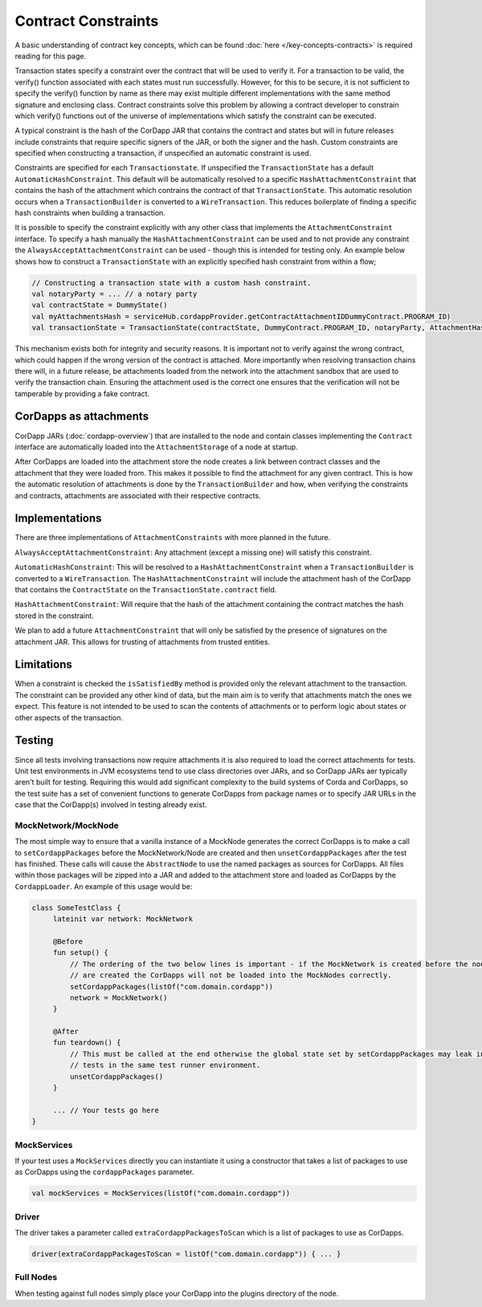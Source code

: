 Contract Constraints
====================

A basic understanding of contract key concepts, which can be found :doc:`here </key-concepts-contracts>`
is required reading for this page.

Transaction states specify a constraint over the contract that will be used to verify it.  For a transaction to be
valid, the verify() function associated with each states must run successfully. However, for this to be secure, it is
not sufficient to specify the verify() function by name as there may exist multiple different implementations with the
same method signature and enclosing class. Contract constraints solve this problem by allowing a contract developer to
constrain which verify() functions out of the universe of implementations which satisfy the constraint can be executed.

A typical constraint is the hash of the CorDapp JAR that contains the contract and states but will in future releases
include constraints that require specific signers of the JAR, or both the signer and the hash. Custom constraints are
specified when constructing a transaction, if unspecified an automatic constraint is used.

Constraints are specified for each ``Transactionstate``. If unspecified the ``TransactionState`` has a default
``AutomaticHashConstraint``. This default will be automatically resolved to a specific ``HashAttachmentConstraint`` that
contains the hash of the attachment which contrains the contract of that ``TransactionState``. This automatic resolution
occurs when a ``TransactionBuilder`` is converted to a ``WireTransaction``. This reduces boilerplate of finding a
specific hash constraints when building a transaction.

It is possible to specify the constraint explicitly with any other class that implements the ``AttachmentConstraint``
interface. To specify a hash manually the ``HashAttachmentConstraint`` can be used and to not provide any constraint
the ``AlwaysAcceptAttachmentConstraint`` can be used - though this is intended for testing only. An example below
shows how to construct a ``TransactionState`` with an explicitly specified hash constraint from within a flow;

.. sourcecode:: kotlin

     // Constructing a transaction state with a custom hash constraint.
     val notaryParty = ... // a notary party
     val contractState = DummyState()
     val myAttachmentsHash = serviceHub.cordappProvider.getContractAttachmentIDDummyContract.PROGRAM_ID)
     val transactionState = TransactionState(contractState, DummyContract.PROGRAM_ID, notaryParty, AttachmentHashConstraint(myAttachmentsHash))


This mechanism exists both for integrity and security reasons. It is important not to verify against the wrong contract,
which could happen if the wrong version of the contract is attached. More importantly when resolving transaction chains
there will, in a future release, be attachments loaded from the network into the attachment sandbox that are used
to verify the transaction chain. Ensuring the attachment used is the correct one ensures that the verification will
not be tamperable by providing a fake contract.

CorDapps as attachments
-----------------------

CorDapp JARs (:doc:`cordapp-overview`) that are installed to the node and contain classes implementing the ``Contract``
interface are automatically loaded into the ``AttachmentStorage`` of a node at startup.

After CorDapps are loaded into the attachment store the node creates a link between contract classes and the
attachment that they were loaded from. This makes it possible to find the attachment for any given contract.
This is how the automatic resolution of attachments is done by the ``TransactionBuilder`` and how, when verifying
the constraints and contracts, attachments are associated with their respective contracts.

Implementations
---------------

There are three implementations of ``AttachmentConstraints`` with more planned in the future.

``AlwaysAcceptAttachmentConstraint``: Any attachment (except a missing one) will satisfy this constraint.

``AutomaticHashConstraint``: This will be resolved to a ``HashAttachmentConstraint`` when a ``TransactionBuilder`` is
converted to a ``WireTransaction``. The ``HashAttachmentConstraint`` will include the attachment hash of the CorDapp
that contains the ``ContractState`` on the ``TransactionState.contract`` field.

``HashAttachmentConstraint``: Will require that the hash of the attachment containing the contract matches the hash
stored in the constraint.

We plan to add a future ``AttachmentConstraint`` that will only be satisfied by the presence of signatures on the
attachment JAR. This allows for trusting of attachments from trusted entities.

Limitations
-----------

When a constraint is checked the ``isSatisfiedBy`` method is provided only the relevant attachment to the transaction.
The constraint can be provided any other kind of data, but the main aim is to verify that attachments match the ones we
expect. This feature is not intended to be used to scan the contents of attachments or to perform logic about states
or other aspects of the transaction.

Testing
-------

Since all tests involving transactions now require attachments it is also required to load the correct attachments
for tests. Unit test environments in JVM ecosystems tend to use class directories over JARs, and so CorDapp JARs aer
typically aren't built for testing. Requiring this would add significant complexity to the build systems of Corda and
CorDapps, so the test suite has a set of convenient functions to generate CorDapps from package names or
to specify JAR URLs in the case that the CorDapp(s) involved in testing already exist.

MockNetwork/MockNode
********************

The most simple way to ensure that a vanilla instance of a MockNode generates the correct CorDapps is to make a call
to ``setCordappPackages`` before the MockNetwork/Node are created and then ``unsetCordappPackages`` after the test
has finished. These calls will cause the ``AbstractNode`` to use the named packages as sources for CorDapps. All files
within those packages will be zipped into a JAR and added to the attachment store and loaded as CorDapps by the
``CordappLoader``. An example of this usage would be:

.. sourcecode:: kotlin

    class SomeTestClass {
         lateinit var network: MockNetwork

         @Before
         fun setup() {
             // The ordering of the two below lines is important - if the MockNetwork is created before the nodes and network
             // are created the CorDapps will not be loaded into the MockNodes correctly.
             setCordappPackages(listOf("com.domain.cordapp"))
             network = MockNetwork()
         }

         @After
         fun teardown() {
             // This must be called at the end otherwise the global state set by setCordappPackages may leak into future
             // tests in the same test runner environment.
             unsetCordappPackages()
         }

         ... // Your tests go here
    }

MockServices
************

If your test uses a ``MockServices`` directly you can instantiate it using a constructor that takes a list of packages
to use as CorDapps using the ``cordappPackages`` parameter.

.. sourcecode:: kotlin

    val mockServices = MockServices(listOf("com.domain.cordapp"))

Driver
******

The driver takes a parameter called ``extraCordappPackagesToScan`` which is a list of packages to use as CorDapps.

.. sourcecode:: kotlin

   driver(extraCordappPackagesToScan = listOf("com.domain.cordapp")) { ... }

Full Nodes
**********

When testing against full nodes simply place your CorDapp into the plugins directory of the node.
